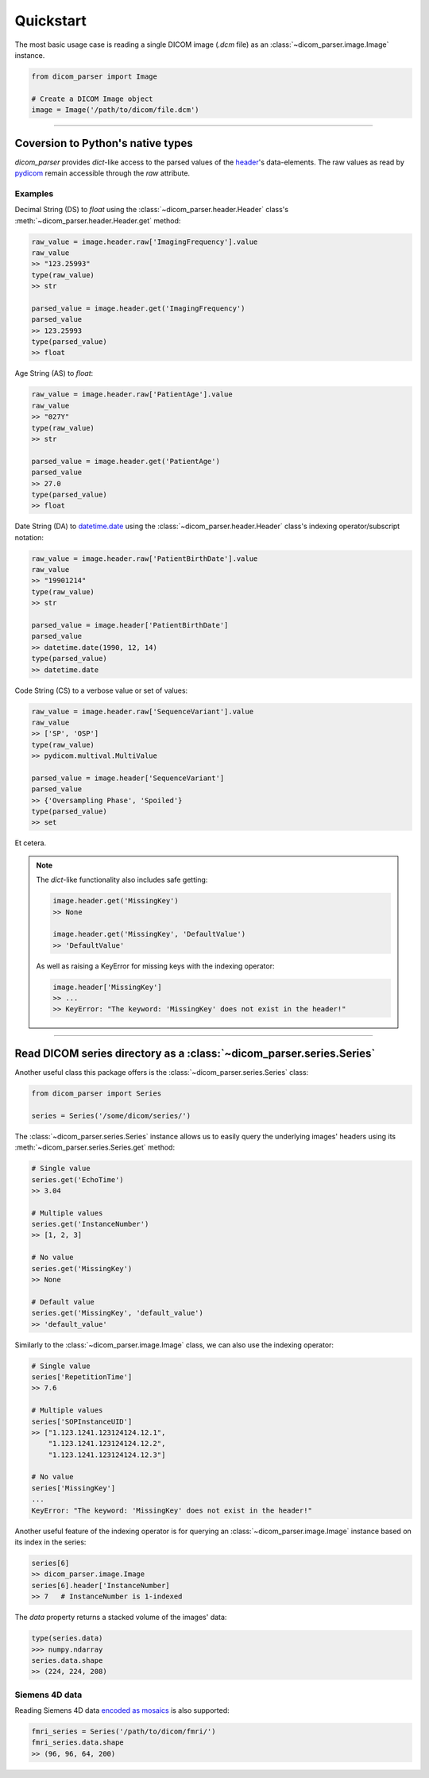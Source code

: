 Quickstart
==========

The most basic usage case is reading a single DICOM image (*.dcm* file) as
an :class:`~dicom_parser.image.Image` instance.

.. code:: python

    from dicom_parser import Image

    # Create a DICOM Image object
    image = Image('/path/to/dicom/file.dcm')


---------------------------------------------------------------


Coversion to Python's native types
----------------------------------

`dicom_parser` provides *dict*-like access to the parsed values of the
`header <https://dcm4che.atlassian.net/wiki/spaces/d2/pages/1835038/A+Very+Basic+DICOM+Introduction>`_'s
data-elements. The raw values as read by `pydicom <https://pydicom.github.io/>`_
remain accessible through the *raw* attribute.

Examples
........

Decimal String (DS) to *float* using the :class:`~dicom_parser.header.Header`
class's :meth:`~dicom_parser.header.Header.get` method:

.. code:: python

    raw_value = image.header.raw['ImagingFrequency'].value
    raw_value
    >> "123.25993"
    type(raw_value)
    >> str

    parsed_value = image.header.get('ImagingFrequency')
    parsed_value
    >> 123.25993
    type(parsed_value)
    >> float

Age String (AS) to *float*:

.. code:: python

    raw_value = image.header.raw['PatientAge'].value
    raw_value
    >> "027Y"
    type(raw_value)
    >> str

    parsed_value = image.header.get('PatientAge')
    parsed_value
    >> 27.0
    type(parsed_value)
    >> float


Date String (DA) to `datetime.date <https://docs.python.org/3/library/datetime.html#available-types>`_
using the :class:`~dicom_parser.header.Header` class's indexing operator/subscript notation:

.. code:: python

    raw_value = image.header.raw['PatientBirthDate'].value
    raw_value
    >> "19901214"
    type(raw_value)
    >> str

    parsed_value = image.header['PatientBirthDate']
    parsed_value
    >> datetime.date(1990, 12, 14)
    type(parsed_value)
    >> datetime.date

Code String (CS) to a verbose value or set of values:

.. code:: python

    raw_value = image.header.raw['SequenceVariant'].value
    raw_value
    >> ['SP', 'OSP']
    type(raw_value)
    >> pydicom.multival.MultiValue

    parsed_value = image.header['SequenceVariant']
    parsed_value
    >> {'Oversampling Phase', 'Spoiled'}
    type(parsed_value)
    >> set


Et cetera.

.. note::

    The *dict*-like functionality also includes safe getting:

    .. code:: python

        image.header.get('MissingKey')
        >> None

        image.header.get('MissingKey', 'DefaultValue')
        >> 'DefaultValue'

    As well as raising a KeyError for missing keys with the indexing operator:

    .. code::

        image.header['MissingKey']
        >> ...
        >> KeyError: "The keyword: 'MissingKey' does not exist in the header!"


---------------------------------------------------------------


Read DICOM series directory as a :class:`~dicom_parser.series.Series`
---------------------------------------------------------------------

Another useful class this package offers is the
:class:`~dicom_parser.series.Series` class:

.. code:: python

    from dicom_parser import Series

    series = Series('/some/dicom/series/')


The :class:`~dicom_parser.series.Series` instance allows us to easily
query the underlying images' headers using its
:meth:`~dicom_parser.series.Series.get` method:

.. code:: python

    # Single value
    series.get('EchoTime')
    >> 3.04

    # Multiple values
    series.get('InstanceNumber')
    >> [1, 2, 3]

    # No value
    series.get('MissingKey')
    >> None

    # Default value
    series.get('MissingKey', 'default_value')
    >> 'default_value'

Similarly to the :class:`~dicom_parser.image.Image` class, we can also use
the indexing operator:

.. code:: python

    # Single value
    series['RepetitionTime']
    >> 7.6

    # Multiple values
    series['SOPInstanceUID']
    >> ["1.123.1241.123124124.12.1",
        "1.123.1241.123124124.12.2",
        "1.123.1241.123124124.12.3"]

    # No value
    series['MissingKey']
    ...
    KeyError: "The keyword: 'MissingKey' does not exist in the header!"

Another useful feature of the indexing operator is for querying an
:class:`~dicom_parser.image.Image` instance based on its index in the series:

.. code:: python

    series[6]
    >> dicom_parser.image.Image
    series[6].header['InstanceNumber]
    >> 7   # InstanceNumber is 1-indexed

The `data` property returns a stacked volume of the images' data:

.. code:: python

    type(series.data)
    >>> numpy.ndarray
    series.data.shape
    >> (224, 224, 208)



Siemens 4D data
...............

Reading Siemens 4D data
`encoded as mosaics <https://nipy.org/nibabel/dicom/dicom_mosaic.html>`_
is also supported:

.. code:: python

    fmri_series = Series('/path/to/dicom/fmri/')
    fmri_series.data.shape
    >> (96, 96, 64, 200)
